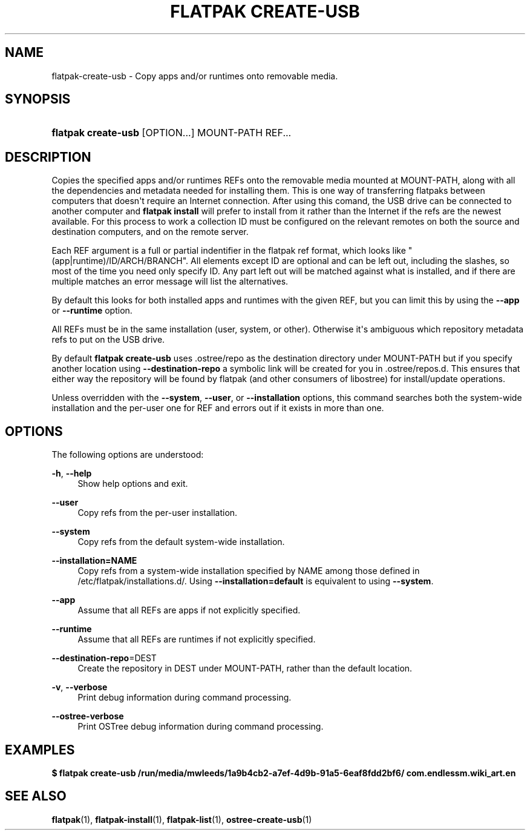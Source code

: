 '\" t
.\"     Title: flatpak create-usb
.\"    Author: Matthew Leeds <matthew.leeds@endlessm.com>
.\" Generator: DocBook XSL Stylesheets vsnapshot <http://docbook.sf.net/>
.\"      Date: 03/29/2019
.\"    Manual: flatpak create-usb
.\"    Source: flatpak
.\"  Language: English
.\"
.TH "FLATPAK CREATE\-USB" "1" "" "flatpak" "flatpak create-usb"
.\" -----------------------------------------------------------------
.\" * Define some portability stuff
.\" -----------------------------------------------------------------
.\" ~~~~~~~~~~~~~~~~~~~~~~~~~~~~~~~~~~~~~~~~~~~~~~~~~~~~~~~~~~~~~~~~~
.\" http://bugs.debian.org/507673
.\" http://lists.gnu.org/archive/html/groff/2009-02/msg00013.html
.\" ~~~~~~~~~~~~~~~~~~~~~~~~~~~~~~~~~~~~~~~~~~~~~~~~~~~~~~~~~~~~~~~~~
.ie \n(.g .ds Aq \(aq
.el       .ds Aq '
.\" -----------------------------------------------------------------
.\" * set default formatting
.\" -----------------------------------------------------------------
.\" disable hyphenation
.nh
.\" disable justification (adjust text to left margin only)
.ad l
.\" -----------------------------------------------------------------
.\" * MAIN CONTENT STARTS HERE *
.\" -----------------------------------------------------------------
.SH "NAME"
flatpak-create-usb \- Copy apps and/or runtimes onto removable media\&.
.SH "SYNOPSIS"
.HP \w'\fBflatpak\ create\-usb\fR\ 'u
\fBflatpak create\-usb\fR [OPTION...] MOUNT\-PATH REF...
.SH "DESCRIPTION"
.PP
Copies the specified apps and/or runtimes
REFs onto the removable media mounted at
MOUNT\-PATH, along with all the dependencies and metadata needed for installing them\&. This is one way of transferring flatpaks between computers that doesn\*(Aqt require an Internet connection\&. After using this comand, the USB drive can be connected to another computer and
\fBflatpak install\fR
will prefer to install from it rather than the Internet if the refs are the newest available\&. For this process to work a collection ID must be configured on the relevant remotes on both the source and destination computers, and on the remote server\&.
.PP
Each
REF
argument is a full or partial indentifier in the flatpak ref format, which looks like "(app|runtime)/ID/ARCH/BRANCH"\&. All elements except ID are optional and can be left out, including the slashes, so most of the time you need only specify ID\&. Any part left out will be matched against what is installed, and if there are multiple matches an error message will list the alternatives\&.
.PP
By default this looks for both installed apps and runtimes with the given
REF, but you can limit this by using the
\fB\-\-app\fR
or
\fB\-\-runtime\fR
option\&.
.PP
All
REFs must be in the same installation (user, system, or other)\&. Otherwise it\*(Aqs ambiguous which repository metadata refs to put on the USB drive\&.
.PP
By default
\fBflatpak create\-usb\fR
uses
\&.ostree/repo
as the destination directory under
MOUNT\-PATH
but if you specify another location using
\fB\-\-destination\-repo\fR
a symbolic link will be created for you in
\&.ostree/repos\&.d\&. This ensures that either way the repository will be found by flatpak (and other consumers of libostree) for install/update operations\&.
.PP
Unless overridden with the
\fB\-\-system\fR,
\fB\-\-user\fR, or
\fB\-\-installation\fR
options, this command searches both the system\-wide installation and the per\-user one for
REF
and errors out if it exists in more than one\&.
.SH "OPTIONS"
.PP
The following options are understood:
.PP
\fB\-h\fR, \fB\-\-help\fR
.RS 4
Show help options and exit\&.
.RE
.PP
\fB\-\-user\fR
.RS 4
Copy refs from the per\-user installation\&.
.RE
.PP
\fB\-\-system\fR
.RS 4
Copy refs from the default system\-wide installation\&.
.RE
.PP
\fB\-\-installation=NAME\fR
.RS 4
Copy refs from a system\-wide installation specified by
NAME
among those defined in
/etc/flatpak/installations\&.d/\&. Using
\fB\-\-installation=default\fR
is equivalent to using
\fB\-\-system\fR\&.
.RE
.PP
\fB\-\-app\fR
.RS 4
Assume that all
REFs are apps if not explicitly specified\&.
.RE
.PP
\fB\-\-runtime\fR
.RS 4
Assume that all
REFs are runtimes if not explicitly specified\&.
.RE
.PP
\fB\-\-destination\-repo\fR=DEST
.RS 4
Create the repository in
DEST
under
MOUNT\-PATH, rather than the default location\&.
.RE
.PP
\fB\-v\fR, \fB\-\-verbose\fR
.RS 4
Print debug information during command processing\&.
.RE
.PP
\fB\-\-ostree\-verbose\fR
.RS 4
Print OSTree debug information during command processing\&.
.RE
.SH "EXAMPLES"
.PP
\fB$ flatpak create\-usb /run/media/mwleeds/1a9b4cb2\-a7ef\-4d9b\-91a5\-6eaf8fdd2bf6/ com\&.endlessm\&.wiki_art\&.en\fR
.SH "SEE ALSO"
.PP
\fBflatpak\fR(1),
\fBflatpak-install\fR(1),
\fBflatpak-list\fR(1),
\fBostree-create-usb\fR(1)
